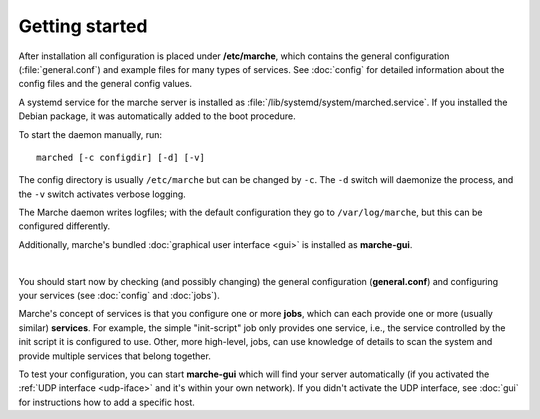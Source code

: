 Getting started
---------------

After installation all configuration is placed under **/etc/marche**, which
contains the general configuration (:file:`general.conf`) and example files for
many types of services.  See :doc:`config` for detailed information about the
config files and the general config values.

A systemd service for the marche server is installed as
:file:`/lib/systemd/system/marched.service`.  If you installed the Debian package,
it was automatically added to the boot procedure.

To start the daemon manually, run::

   marched [-c configdir] [-d] [-v]

The config directory is usually ``/etc/marche`` but can be changed by ``-c``.
The ``-d`` switch will daemonize the process, and the ``-v`` switch activates
verbose logging.

The Marche daemon writes logfiles; with the default configuration they go to
``/var/log/marche``, but this can be configured differently.

Additionally, marche's bundled :doc:`graphical user interface <gui>` is
installed as **marche-gui**.

|

You should start now by checking (and possibly changing) the general
configuration (**general.conf**) and configuring your services (see
:doc:`config` and :doc:`jobs`).

Marche's concept of services is that you configure one or more **jobs**, which
can each provide one or more (usually similar) **services**.  For example, the
simple "init-script" job only provides one service, i.e., the service controlled
by the init script it is configured to use.  Other, more high-level, jobs, can
use knowledge of details to scan the system and provide multiple services that
belong together.

To test your configuration, you can start **marche-gui** which will find your
server automatically (if you activated the :ref:`UDP interface <udp-iface>` and
it's within your own network).  If you didn't activate the UDP interface, see
:doc:`gui` for instructions how to add a specific host.
